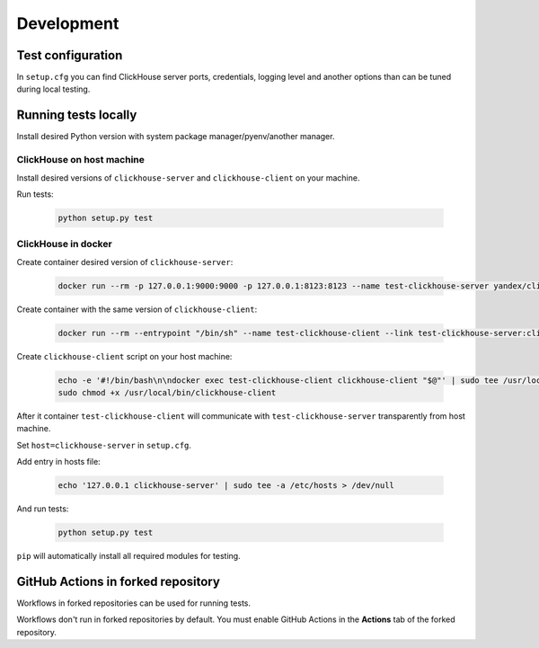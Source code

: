 .. _development:

Development
===========

Test configuration
------------------

In ``setup.cfg`` you can find ClickHouse server ports, credentials, logging
level and another options than can be tuned during local testing.

Running tests locally
---------------------

Install desired Python version with system package manager/pyenv/another manager.

ClickHouse on host machine
^^^^^^^^^^^^^^^^^^^^^^^^^^

Install desired versions of ``clickhouse-server`` and ``clickhouse-client`` on
your machine.

Run tests:

    .. code-block:: bash

        python setup.py test

ClickHouse in docker
^^^^^^^^^^^^^^^^^^^^

Create container desired version of ``clickhouse-server``:

    .. code-block:: bash

        docker run --rm -p 127.0.0.1:9000:9000 -p 127.0.0.1:8123:8123 --name test-clickhouse-server yandex/clickhouse-server:$VERSION

Create container with the same version of ``clickhouse-client``:

    .. code-block:: bash

        docker run --rm --entrypoint "/bin/sh" --name test-clickhouse-client --link test-clickhouse-server:clickhouse-server yandex/clickhouse-client:$VERSION -c 'while :; do sleep 1; done'

Create ``clickhouse-client`` script on your host machine:

    .. code-block:: bash

        echo -e '#!/bin/bash\n\ndocker exec test-clickhouse-client clickhouse-client "$@"' | sudo tee /usr/local/bin/clickhouse-client > /dev/null
        sudo chmod +x /usr/local/bin/clickhouse-client

After it container ``test-clickhouse-client`` will communicate with
``test-clickhouse-server`` transparently from host machine.

Set ``host=clickhouse-server`` in ``setup.cfg``.

Add entry in hosts file:

    .. code-block:: bash

        echo '127.0.0.1 clickhouse-server' | sudo tee -a /etc/hosts > /dev/null

And run tests:

    .. code-block:: bash

        python setup.py test

``pip`` will automatically install all required modules for testing.

GitHub Actions in forked repository
-----------------------------------

Workflows in forked repositories can be used for running tests.

Workflows don't run in forked repositories by default.
You must enable GitHub Actions in the **Actions** tab of the forked repository.
